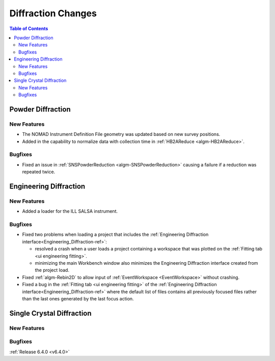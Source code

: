 ===================
Diffraction Changes
===================

.. contents:: Table of Contents
   :local:


Powder Diffraction
------------------

New Features
############

- The NOMAD Instrument Definition File geometry was updated based on new survey positions.
- Added in the capability to normalize data with collection time in :ref:`HB2AReduce <algm-HB2AReduce>`.

Bugfixes
########

- Fixed an issue in :ref:`SNSPowderReduction <algm-SNSPowderReduction>` causing a failure if a reduction was repeated twice.


Engineering Diffraction
-----------------------

New Features
############

- Added a loader for the ILL SALSA instrument.

Bugfixes
########

* Fixed two problems when loading a project that includes the :ref:`Engineering Diffraction interface<Engineering_Diffraction-ref>`:

  * resolved a crash when a user loads a project containing a workspace that was plotted on the :ref:`Fitting tab <ui engineering fitting>`.
  * minimizing the main Workbench window also minimizes the Engineering Diffraction interface created from the project load.

* Fixed :ref:`algm-Rebin2D` to allow input of :ref:`EventWorkspace <EventWorkspace>` without crashing.
* Fixed a bug in the :ref:`Fitting tab <ui engineering fitting>` of the :ref:`Engineering Diffraction interface<Engineering_Diffraction-ref>` where the default list of files contains all previously focused files rather than the last ones generated by the last focus action.


Single Crystal Diffraction
--------------------------

New Features
############



Bugfixes
########



:ref:`Release 6.4.0 <v6.4.0>`